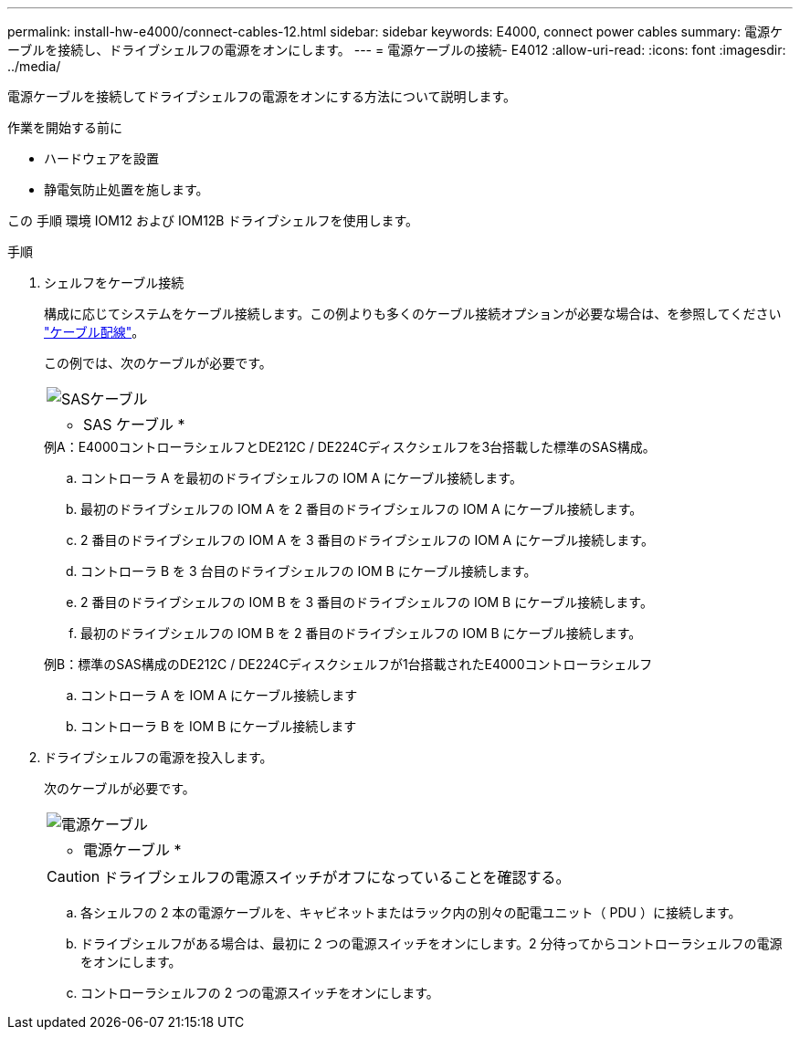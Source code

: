 ---
permalink: install-hw-e4000/connect-cables-12.html 
sidebar: sidebar 
keywords: E4000, connect power cables 
summary: 電源ケーブルを接続し、ドライブシェルフの電源をオンにします。 
---
= 電源ケーブルの接続- E4012
:allow-uri-read: 
:icons: font
:imagesdir: ../media/


[role="lead"]
電源ケーブルを接続してドライブシェルフの電源をオンにする方法について説明します。

.作業を開始する前に
* ハードウェアを設置
* 静電気防止処置を施します。


この 手順 環境 IOM12 および IOM12B ドライブシェルフを使用します。

.手順
. シェルフをケーブル接続
+
構成に応じてシステムをケーブル接続します。この例よりも多くのケーブル接続オプションが必要な場合は、を参照してください link:../install-hw-cabling/index.html["ケーブル配線"]。

+
この例では、次のケーブルが必要です。

+
|===


 a| 
image:../media/sas_cable.png["SASケーブル"]
 a| 
* SAS ケーブル *

|===
+
.例A：E4000コントローラシェルフとDE212C / DE224Cディスクシェルフを3台搭載した標準のSAS構成。
.. コントローラ A を最初のドライブシェルフの IOM A にケーブル接続します。
.. 最初のドライブシェルフの IOM A を 2 番目のドライブシェルフの IOM A にケーブル接続します。
.. 2 番目のドライブシェルフの IOM A を 3 番目のドライブシェルフの IOM A にケーブル接続します。
.. コントローラ B を 3 台目のドライブシェルフの IOM B にケーブル接続します。
.. 2 番目のドライブシェルフの IOM B を 3 番目のドライブシェルフの IOM B にケーブル接続します。
.. 最初のドライブシェルフの IOM B を 2 番目のドライブシェルフの IOM B にケーブル接続します。


+
.例B：標準のSAS構成のDE212C / DE224Cディスクシェルフが1台搭載されたE4000コントローラシェルフ
.. コントローラ A を IOM A にケーブル接続します
.. コントローラ B を IOM B にケーブル接続します


. ドライブシェルフの電源を投入します。
+
次のケーブルが必要です。

+
|===


 a| 
image:../media/power_cable_inst-hw-e2800-e5700.png["電源ケーブル"]
 a| 
* 電源ケーブル *

|===
+

CAUTION: ドライブシェルフの電源スイッチがオフになっていることを確認する。

+
.. 各シェルフの 2 本の電源ケーブルを、キャビネットまたはラック内の別々の配電ユニット（ PDU ）に接続します。
.. ドライブシェルフがある場合は、最初に 2 つの電源スイッチをオンにします。2 分待ってからコントローラシェルフの電源をオンにします。
.. コントローラシェルフの 2 つの電源スイッチをオンにします。




